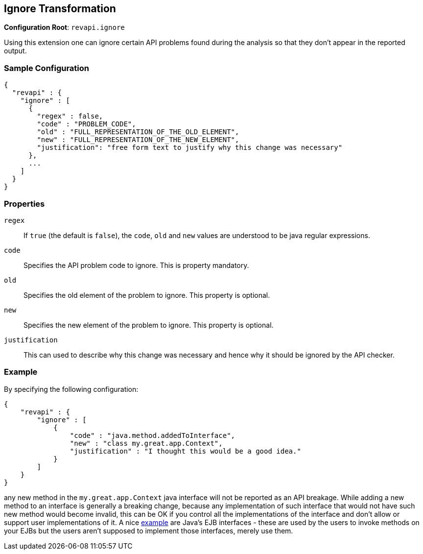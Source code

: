 == Ignore Transformation

*Configuration Root*: `revapi.ignore`

Using this extension one can ignore certain API problems found during the analysis so that they don't appear in the
reported output.

=== Sample Configuration

```javascript
{
  "revapi" : {
    "ignore" : [
      {
        "regex" : false,
        "code" : "PROBLEM_CODE",
        "old" : "FULL_REPRESENTATION_OF_THE_OLD_ELEMENT",
        "new" : "FULL_REPRESENTATION_OF_THE_NEW_ELEMENT",
        "justification": "free form text to justify why this change was necessary"
      },
      ...
    ]
  }
}
```

=== Properties

`regex`::
If `true` (the default is `false`), the `code`, `old` and `new` values are understood to be java regular expressions.
`code`::
Specifies the API problem code to ignore. This is property mandatory.
`old`::
Specifies the old element of the problem to ignore. This property is optional.
`new`::
Specifies the new element of the problem to ignore. This property is optional.
`justification`::
This can used to describe why this change was necessary and hence why it should be ignored by the API checker.

=== Example

By specifying the following configuration:

```javascript
{
    "revapi" : {
        "ignore" : [
            {
                "code" : "java.method.addedToInterface",
                "new" : "class my.great.app.Context",
                "justification" : "I thought this would be a good idea."
            }
        ]
    }
}
```

any new method in the `my.great.app.Context` java interface will not be reported as an API breakage. While adding a
new method to an interface is generally a breaking change, because any implementation of such interface that would not
have such new method would become invalid, this can be OK if you control all the implementations of the interface and
don't allow or support user implementations of it. A nice link:../../revapi-java/enhance-java-checks.html[example] are
Java's EJB interfaces - these are used by the users to invoke methods on your EJBs but the users aren't supposed to
implement those interfaces, merely use them.
